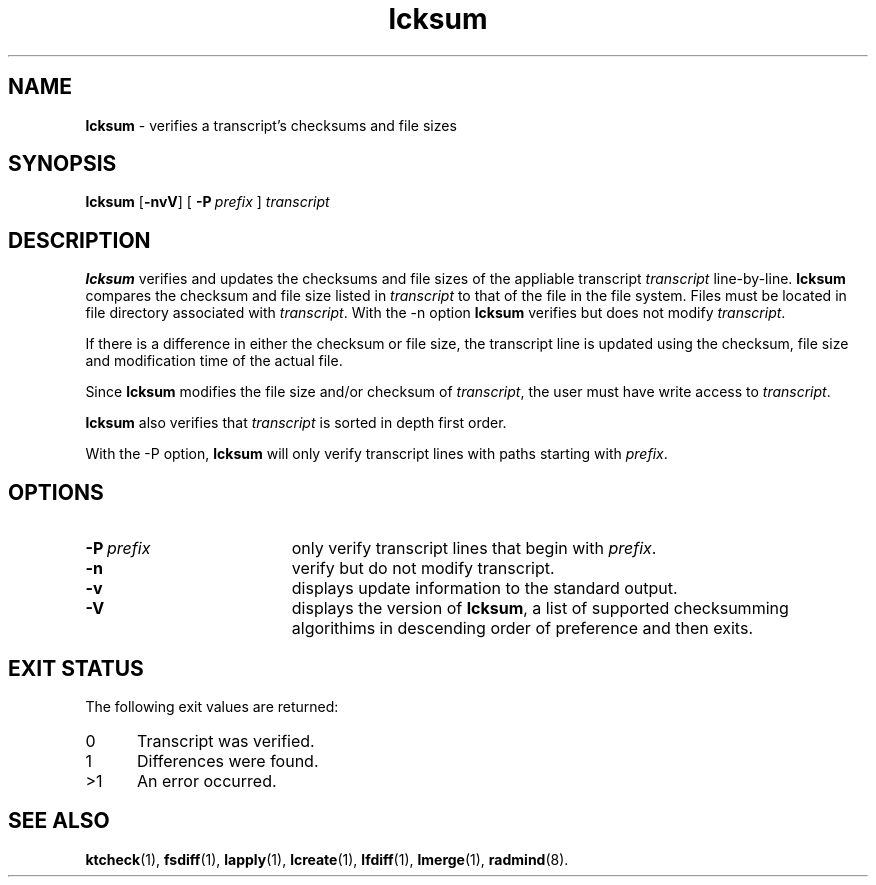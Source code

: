 .TH lcksum "1" "6 November 2001" "RSUG" "User Commands"
.SH NAME
.B lcksum 
\- verifies a transcript's checksums and file sizes
.SH SYNOPSIS
.B lcksum 
.RB [ \-nvV ]
[
.BI \-P\  prefix 
]
.I transcript 
.sp
.SH DESCRIPTION
.B lcksum
verifies and updates the checksums and file sizes of the 
appliable transcript 
.I transcript 
line-by-line.
.B lcksum
compares the checksum and
file size listed in
.I transcript
to that  
of the file in the file system.  Files must be located in
file directory associated with
.IR transcript .
With the \-n option
.B lcksum
verifies but does not modify
.IR transcript .

If there is a difference in either the checksum or file size, the
transcript line is updated using the checksum, file size and
modification time of the actual file. 

Since
.B lcksum
modifies the file size and/or checksum of
.IR transcript ,
the user must have write access to
.IR transcript .

.B lcksum
also verifies that 
.I transcript
is sorted in depth first order.

With the \-P option,
.B lcksum
will only verify transcript lines with paths starting with
.IR prefix .
.sp
.SH OPTIONS
.TP 19
.BI \-P\  prefix 
only verify transcript lines that begin with 
.IR prefix .
.TP 19
.B \-n
verify but do not modify transcript.
.TP 19
.B \-v
displays update information to the standard output.
.TP 19
.B \-V
displays the version of 
.BR lcksum ,
a list  of supported checksumming algorithims in descending
order of preference and then exits.
.sp
.SH EXIT STATUS
The following exit values are returned:
.TP 5
0
Transcript was verified.
.TP 5
1
Differences were found.
.TP 5
>1
An error occurred.
.sp
.SH SEE ALSO
.BR ktcheck (1),
.BR fsdiff (1),
.BR lapply (1),
.BR lcreate (1),
.BR lfdiff (1),
.BR lmerge (1),
.BR radmind (8).

